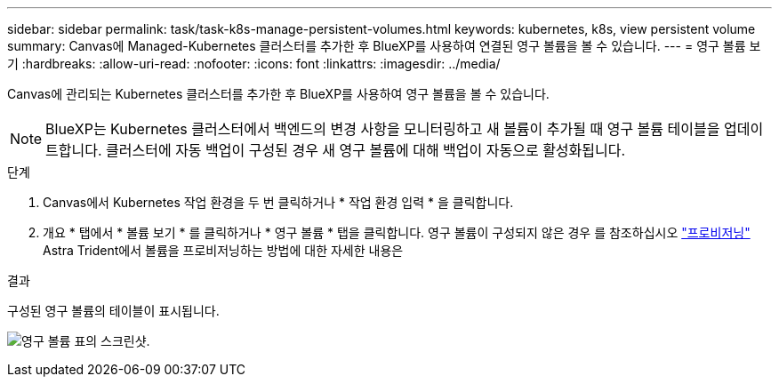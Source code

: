 ---
sidebar: sidebar 
permalink: task/task-k8s-manage-persistent-volumes.html 
keywords: kubernetes, k8s, view persistent volume 
summary: Canvas에 Managed-Kubernetes 클러스터를 추가한 후 BlueXP를 사용하여 연결된 영구 볼륨을 볼 수 있습니다. 
---
= 영구 볼륨 보기
:hardbreaks:
:allow-uri-read: 
:nofooter: 
:icons: font
:linkattrs: 
:imagesdir: ../media/


[role="lead"]
Canvas에 관리되는 Kubernetes 클러스터를 추가한 후 BlueXP를 사용하여 영구 볼륨을 볼 수 있습니다.


NOTE: BlueXP는 Kubernetes 클러스터에서 백엔드의 변경 사항을 모니터링하고 새 볼륨이 추가될 때 영구 볼륨 테이블을 업데이트합니다. 클러스터에 자동 백업이 구성된 경우 새 영구 볼륨에 대해 백업이 자동으로 활성화됩니다.

.단계
. Canvas에서 Kubernetes 작업 환경을 두 번 클릭하거나 * 작업 환경 입력 * 을 클릭합니다.
. 개요 * 탭에서 * 볼륨 보기 * 를 클릭하거나 * 영구 볼륨 * 탭을 클릭합니다. 영구 볼륨이 구성되지 않은 경우 를 참조하십시오 link:https://docs.netapp.com/us-en/trident/trident-concepts/provisioning.html["프로비저닝"^] Astra Trident에서 볼륨을 프로비저닝하는 방법에 대한 자세한 내용은


.결과
구성된 영구 볼륨의 테이블이 표시됩니다.

image:screenshot-k8s-volume-table.png["영구 볼륨 표의 스크린샷."]
